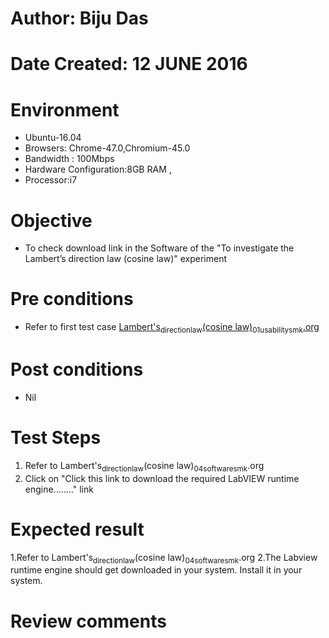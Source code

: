 ﻿* Author: Biju Das
* Date Created: 12 JUNE 2016
* Environment
  - Ubuntu-16.04
  - Browsers: Chrome-47.0,Chromium-45.0
  - Bandwidth : 100Mbps
  - Hardware Configuration:8GB RAM , 
  - Processor:i7

* Objective
  - To check download link in the Software of the "To investigate the Lambert’s direction law (cosine law)" experiment


* Pre conditions
  - Refer to first test case [[https://github.com/Virtual-Labs/virtual-laboratory-experience-in-fluid-and-thermal-sciences-iitg/blob/master/test-cases/integration_test-cases/To%20investigate%20the%20Lambert's%20direction%20law%20(cosine%20law)/Lambert's_direction_law(cosine%20law)_01_usability_smk.org][Lambert's_direction_law(cosine law)_01_usability_smk.org]]

* Post conditions
   - Nil

* Test Steps
  1. Refer to Lambert's_direction_law(cosine law)_04_software_smk.org
  2. Click on "Click this link to download the required LabVIEW runtime engine........" link


* Expected result
  1.Refer to Lambert's_direction_law(cosine law)_04_software_smk.org
  2.The Labview runtime engine should get downloaded in your system. Install it in your system.

* Review comments
